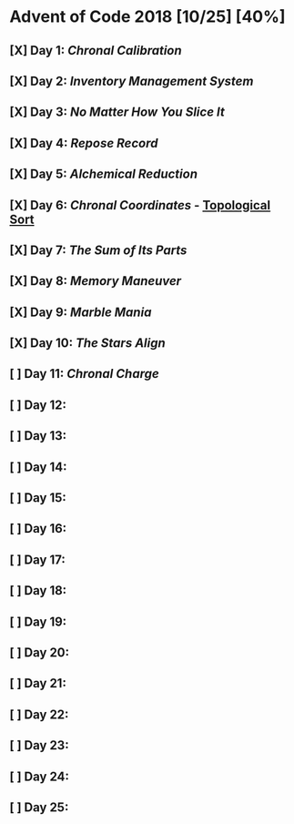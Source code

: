 * Advent of Code 2018 [10/25] [40%]
** [X] Day 1: [[01-chronal][Chronal Calibration]]
** [X] Day 2: [[02-inventory][Inventory Management System]]
** [X] Day 3: [[03-slices][No Matter How You Slice It]]
** [X] Day 4: [[04-repose][Repose Record]]
** [X] Day 5: [[05-alchemical][Alchemical Reduction]]
** [X] Day 6: [[06-chronal][Chronal Coordinates]] - [[https://en.wikipedia.org/wiki/Topological_sorting][Topological Sort]]
** [X] Day 7: [[07-sumits][The Sum of Its Parts]]
** [X] Day 8: [[08-memory][Memory Maneuver]]
** [X] Day 9: [[09-marble][Marble Mania]]
** [X] Day 10: [[10-stars][The Stars Align]]
** [ ] Day 11: [[11-charge][Chronal Charge]]
** [ ] Day 12:
** [ ] Day 13:
** [ ] Day 14:
** [ ] Day 15:
** [ ] Day 16:
** [ ] Day 17:
** [ ] Day 18:
** [ ] Day 19:
** [ ] Day 20:
** [ ] Day 21:
** [ ] Day 22:
** [ ] Day 23:
** [ ] Day 24:
** [ ] Day 25:
